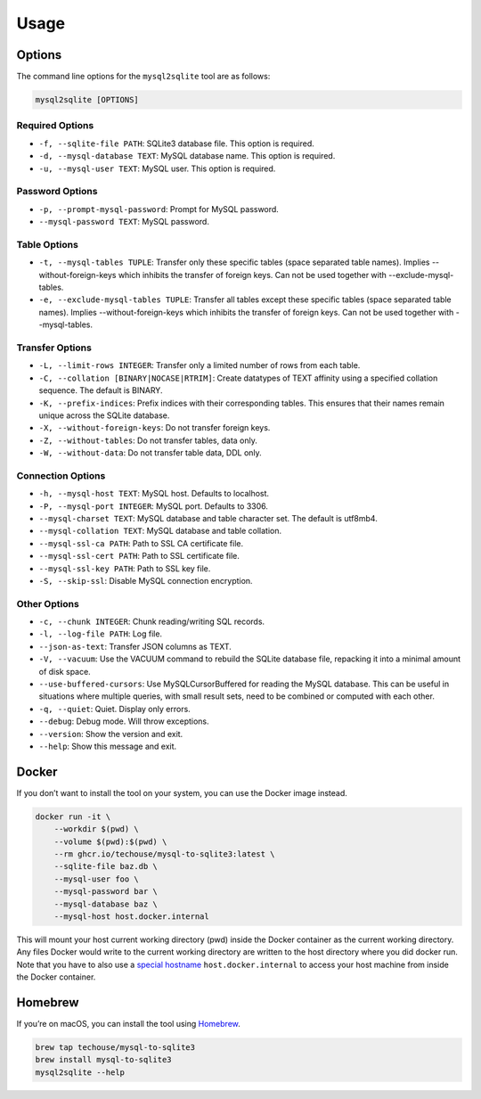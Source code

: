 Usage
-----

Options
^^^^^^^

The command line options for the ``mysql2sqlite`` tool are as follows:

.. code-block:: bash

   mysql2sqlite [OPTIONS]

Required Options
""""""""""""""""

- ``-f, --sqlite-file PATH``: SQLite3 database file. This option is required.
- ``-d, --mysql-database TEXT``: MySQL database name. This option is required.
- ``-u, --mysql-user TEXT``: MySQL user. This option is required.

Password Options
""""""""""""""""

- ``-p, --prompt-mysql-password``: Prompt for MySQL password.
- ``--mysql-password TEXT``: MySQL password.

Table Options
"""""""""""""

- ``-t, --mysql-tables TUPLE``: Transfer only these specific tables (space separated table names). Implies --without-foreign-keys which inhibits the transfer of foreign keys. Can not be used together with --exclude-mysql-tables.
- ``-e, --exclude-mysql-tables TUPLE``: Transfer all tables except these specific tables (space separated table names). Implies --without-foreign-keys which inhibits the transfer of foreign keys. Can not be used together with --mysql-tables.

Transfer Options
""""""""""""""""

- ``-L, --limit-rows INTEGER``: Transfer only a limited number of rows from each table.
- ``-C, --collation [BINARY|NOCASE|RTRIM]``: Create datatypes of TEXT affinity using a specified collation sequence. The default is BINARY.
- ``-K, --prefix-indices``: Prefix indices with their corresponding tables. This ensures that their names remain unique across the SQLite database.
- ``-X, --without-foreign-keys``: Do not transfer foreign keys.
- ``-Z, --without-tables``: Do not transfer tables, data only.
- ``-W, --without-data``: Do not transfer table data, DDL only.

Connection Options
""""""""""""""""""

- ``-h, --mysql-host TEXT``: MySQL host. Defaults to localhost.
- ``-P, --mysql-port INTEGER``: MySQL port. Defaults to 3306.
- ``--mysql-charset TEXT``: MySQL database and table character set. The default is utf8mb4.
- ``--mysql-collation TEXT``: MySQL database and table collation.
- ``--mysql-ssl-ca PATH``: Path to SSL CA certificate file.
- ``--mysql-ssl-cert PATH``: Path to SSL certificate file.
- ``--mysql-ssl-key PATH``: Path to SSL key file.
- ``-S, --skip-ssl``: Disable MySQL connection encryption.

Other Options
"""""""""""""

- ``-c, --chunk INTEGER``: Chunk reading/writing SQL records.
- ``-l, --log-file PATH``: Log file.
- ``--json-as-text``: Transfer JSON columns as TEXT.
- ``-V, --vacuum``: Use the VACUUM command to rebuild the SQLite database file, repacking it into a minimal amount of disk space.
- ``--use-buffered-cursors``: Use MySQLCursorBuffered for reading the MySQL database. This can be useful in situations where multiple queries, with small result sets, need to be combined or computed with each other.
- ``-q, --quiet``: Quiet. Display only errors.
- ``--debug``: Debug mode. Will throw exceptions.
- ``--version``: Show the version and exit.
- ``--help``: Show this message and exit.

Docker
^^^^^^

If you don’t want to install the tool on your system, you can use the
Docker image instead.

.. code:: bash

   docker run -it \
       --workdir $(pwd) \
       --volume $(pwd):$(pwd) \
       --rm ghcr.io/techouse/mysql-to-sqlite3:latest \
       --sqlite-file baz.db \
       --mysql-user foo \
       --mysql-password bar \
       --mysql-database baz \
       --mysql-host host.docker.internal

This will mount your host current working directory (pwd) inside the
Docker container as the current working directory. Any files Docker
would write to the current working directory are written to the host
directory where you did docker run. Note that you have to also use a
`special
hostname <https://docs.docker.com/desktop/networking/#use-cases-and-workarounds-for-all-platforms>`__
``host.docker.internal`` to access your host machine from inside the
Docker container.

Homebrew
^^^^^^^^

If you’re on macOS, you can install the tool using
`Homebrew <https://brew.sh/>`__.

.. code:: bash

   brew tap techouse/mysql-to-sqlite3
   brew install mysql-to-sqlite3
   mysql2sqlite --help
